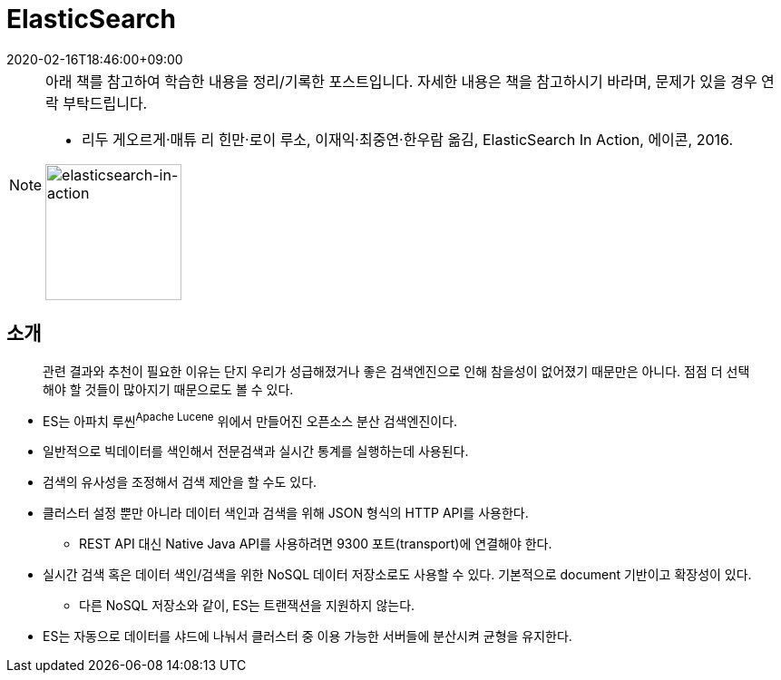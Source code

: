 = ElasticSearch
:revdate: 2020-02-16T18:46:00+09:00
:page-tags: es, elastic search

[NOTE]
====
아래 책를 참고하여 학습한 내용을 정리/기록한 포스트입니다. 자세한 내용은 책을 참고하시기 바라며, 문제가 있을 경우 연락 부탁드립니다.

* 리두 게오르게·매튜 리 힌만·로이 루소, 이재익·최중연·한우람 옮김, ElasticSearch In Action, 에이콘, 2016.

image:http://acornpub.co.kr/tb/detail/book/ej/lq/1477017264mU57qQOe.jpg[elasticsearch-in-action,width=150]

====

== 소개

[quote]
____
관련 결과와 추천이 필요한 이유는 단지 우리가 성급해졌거나 좋은 검색엔진으로 인해 참을성이 없어졌기 때문만은 아니다.
점점 더 선택해야 할 것들이 많아지기 때문으로도 볼 수 있다.
____

* ES는 아파치 루씬^Apache{sp}Lucene^ 위에서 만들어진 오픈소스 분산 검색엔진이다.
* 일반적으로 빅데이터를 색인해서 전문검색과 실시간 통계를 실행하는데 사용된다.
* 검색의 유사성을 조정해서 검색 제안을 할 수도 있다.
* 클러스터 설정 뿐만 아니라 데이터 색인과 검색을 위해 JSON 형식의 HTTP API를 사용한다.
** REST API 대신 Native Java API를 사용하려면 9300 포트(transport)에 연결해야 한다.
* 실시간 검색 혹은 데이터 색인/검색을 위한 NoSQL 데이터 저장소로도 사용할 수 있다.
  기본적으로 document 기반이고 확장성이 있다.
** 다른 NoSQL 저장소와 같이, ES는 트랜잭션을 지원하지 않는다.
* ES는 자동으로 데이터를 샤드에 나눠서 클러스터 중 이용 가능한 서버들에 분산시켜 균형을 유지한다.
